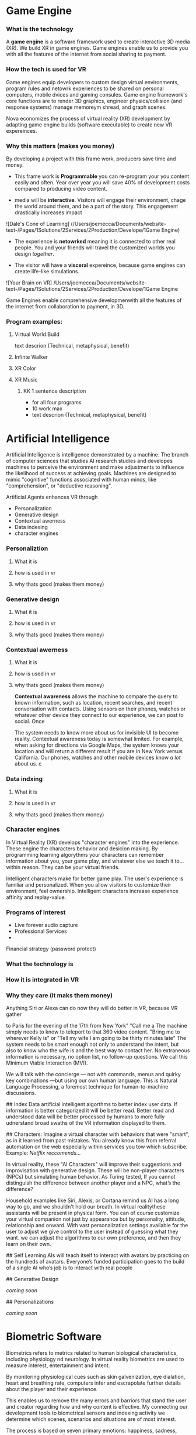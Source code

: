 * Game Engine


*** What is the technology

A *game engine* is a software framework used to create interactive 3D media (XR).  We build XR in game engines.  Game engines enable us to provide you with all the features of the internet from social sharing to payment.  
*** How the tech is used for VR

Game engines equip developers to custom design virtual environments, program rules and netowrk experiences to be shared on personal computers, mobile dvices and gaming consules. Game engine framework's core functions are to render 3D graphics, engineer physics/collision (and response systems) manage memoreym shread, and graph scenes.   

Nova economizes the process of virtual reality (XR) development by adapting game engine builds (software executable) to create new VR expereinces. 

*** Why this matters (makes you money)

By developing a project with this frame work, producers save time and money.   

- This frame work is *Programmable* you can re-program your you content easily and often.  Year over year you will save 40% of development costs compared to producing video content.  

- media will be *interactive*.  Visitors will engage their environment, chage the world around them, and be a part of the story.  This engagement drastically increases impact

![Dale's Cone of Learning] (/Users/joemecca/Documents/website-text-/Pages/1Solutions/2Services/2Production/Develope/1Game Engine)

- The experience is *netowrked* meaning it is connected to other real people. You and your friends will travel the customized worlds you design /together/.

- The visitor will have a *visceral* expereince, because game engines can create life-like simulations.

![Your Brain on VR] /Users/joemecca/Documents/website-text-/Pages/1Solutions/2Services/2Production/Develope/1Game Engine

Game Engines enable comprehensive developmenwith all the features of the internet from collaboration to payment, in 3D.


*** Program examples:
 
**** Virtual World Build

text descrion (Technical, metaphysical, benefit)

**** Infinte Walker

**** XR Color

**** XR Music

***** KK 1 sentence description 
- for all four programs
- 10 work max
- text descrion (Technical, metaphysical, benefit)



* Artificial Intelligence

Artificial Intelligence is intelligence demonstrated by a machine.   The branch of computer sciences that studies AI research studies and developes machines to perceive the environment and make adjustments to influence the likelihood of success at achieving goals.  Machines are designed to mimic "cognitive" functions associated with human minds, like "comprehension", or "deductive reasoning".


Artificial Agents enhances VR through 
- Personalization 
- Generative design
- Contextual awerness
- Data indexing
- character engines




*** Personaliztion

**** What it is
**** how is used in vr
**** why thats good (makes them money)



*** Generative design

**** What it is
**** how is used in vr
**** why thats good (makes them money)



*** Contextual awerness

**** What it is
**** how is used in vr
**** why thats good (makes them money)


*Contextual awareness* allows the machine to compare the query to known information, such as location, recent searches, and recent conversation with contacts.  Using sensors on their phones, watches or whatever other device they connect to our experience, we can post to social.  Once 

The system needs to know more about us for invisible UI to become reality. Contextual awareness today is somewhat limited. For example, when asking for directions via Google Maps, the system knows your location and will return a different result if you are in New York versus California. Our phones, watches and other mobile devices know /a lot/ about us.  
c





*** Data indxing

**** What it is
**** how is used in vr
**** why thats good (makes them money)


*** Character engines


In Virtual Reality (XR) develops "character engines" into the experience.  These engine the characters behavior and desicion making.   By programming learning algorythms your characters can remember information about you, your game play, and whatever else we teach it to... within reason.  They can be your virtual friends.

Intelligent characters make for better game play.  The user's experience is familiar and personalized.   When you allow visitors to customize their environment, feel ownership.  Intelligent characters increase experience affinity and replay-value.


*** Programs of Interest

- Live forever audio capture
- Professional Services
- 


Financial strategy (password protect)

  




*** What the technology is





*** How it is integrated in VR
*** Why they care (it maks them money)



Anything Siri or Alexa can do now they will do better in VR, because VR gather 


 to Paris for the evening of the 17th from New York"  "Call me a   The machine simply needs to know to teleport to that 360 video content.   "Bring me to wherever Kelly is"  or "Tell my wife I am going to be thirty minutes late"  The system needs to be smart enough not only to understand the intent, but also to know who the wife is and the best way to contact her. No extraneous information is necessary, no option list, no follow-up questions. We call this Minimum Viable Interaction (MVI).

We will talk with the concierge — not with commands, menus and quirky key combinations —but using our own human language.   This is Natural Language Processing, a foremost technique for human-to-machine discussions.   

## Index Data
artificial intelligent algorthms to better index user data.   If information is better categorized it will be better read.  Better read and understood data will be better processed by humans to more fully udnerstand broad swaths of the VR information displayed to them.

## Characters:     
Imagine a virtual character with behaviors that were "smart", as in it learned from past mistakes.   You already know this from referral automation on the web especially within services you tow which subscribe.  Example: /Netflix reccomends.../

 In virtual reality, these "AI Characters" will improve their suggestions and improvisation with generative design.  These will be non-player characters (NPCs) but simulating human behavior.   As Turing tested, If you cannot distinguish the difference between another player and a NPC, what’s the difference?    

Household examples like Siri, Alexis, or Cortana remind us AI has a long way to go, and we shouldn't hold our breath.   In virtual realitythese assistants will be present in physical form.   You can of course customize your virtual companion not just by appearance but by personality, attitude, relationship and onward.   With vast personalization settings available for the user to adjust we give control to the user instead of guessing what they want.  we can adjust the algorithms to our own preference, and then they learn on their own.    

## Self Learning 
AIs will teach itself to interact with avatars by practicing on the hundreds of avatars.   Everyone’s funded participation goes to the build of a single AI who’s job is to interact with real people


## Generative Design  
 
/coming soon/

## Personalizations

/coming soon/



* Biometric Software

Biometrics refers to metrics related to human biological characteristics, including physiology nd neurology. In virtual reality biometrics are used to measure interest, entertainment and intent.   

By monitoring physiological cues such as skin galvenization, eye dialation, heart and breathing rate, computers infer and escrapolate further details about the player and their experience.

This enables us to remove the many errors and barriors that stand the user and creator regarding how and why content is effective.   My connecting our development tools to biometrical sensors and indexing activity we determine which scenes, scenarios and situations are of most interest. 

The process is based on seven primary emotions: happiness, sadness, anger, contempt, fear, disgust, and suprise. 

# Blockchain

## How is Blockchain relavent to VR?
- secure transactions
- general stability of the platform
- allowance of microtransactions
- Fair rewards for publishers, no payment cuts


A "block"-"chain" is a distributed database (or ledger) that maintains a continuously growing list of ordered records.  This continously growing ordered list is called a "block".  It is connecting linearly to the other blocks, and making it a "chain" of blocks.  Features, such as "smart contracts" allow us to host concerts in VR with secure micro-transactions and affirmed security.

## Imutable
Blocks are designed to be inherently resistant to modification of the data — once recorded the data in a block cannot be altered retroactively. 

## Distributed
Records are spread evenly throughout all participants.  In virtual reality, collaborative

## Smart contract 
An agreement fascilitated by a computer protocol, enforcing the delivery of agreed terms without a third party (human).  Transactions are secure, trackable and irreversible.


## automated
Through peer-to-peer networks and a distributed timestamping server, a blockchain database is managed autonomously.

A VR on blockchain can form the ultimate democracy with an independent economy and freedom from the regulation of any governing body outside of itself.   We can build new life, economy and power-structure with the combination of these techonlogies.  In fact, we already have.


*** What the technology is
*** How it is integrated in VR
*** Why they care (it maks them money)
* Iot

*** What the technology is
*** How it is integrated in VR
*** Why they care (it maks them money)
* Haptics


*** What the technology is
*** How it is integrated in VR
*** Why they care (it maks them money)
* Photogrammetry:
	⁃	
	⁃	-- create 3d detailed vr spaces an d environemnts
	⁃	-- create models
	⁃	-- 3d scan expert (software
	⁃	-- Hardware - DSLR camera + lighting rings
	⁃	-- converying real space in VR - realism
	⁃	-- and integrating real locations into vitual worlds
	⁃	
	⁃	
	⁃	** SS downlaod phtogrammtery app and use 123D capture
	⁃	
	⁃	** Blockchain in VR
	⁃	—  CEEK is a vr blacken, uses smart contracts to have live vr concerts and other events.  works with ether
	⁃	— mana coin and decentraland
	⁃	— gaze coin. uses a custom engine to track a views eye movements and how much they are paying attention to certain information.
	⁃	— ad chain
	⁃	— make a vr creation, general stability of the platform is assured through blockchain.  
	⁃	— creative rights and credits
	⁃	—  vibe hub.- compineing crypto/blockchain/vr, buy and sell celebrity sessions, meet and greet with favorite artist or professional to learn a new skill — allowance of micro transactions with vive currency will usher in a new paradigm of social interactions and transactions .  more immersive than a live chat or phone call.   features, unique social experiences.  ERC20 token.   fair rewards for publishers, no payment cuts.  secure transactions
	⁃	— star citizen, funding on the blockchain
	⁃	
	⁃	
	⁃	


*** What the technology is
*** How it is integrated in VR
*** Why they care (it maks them money)
* VR Cryptocurrencies

*** What the technology is
*** How it is integrated in VR
*** Why they care (it maks them money)

	⁃	— make payments with crypto- more secure. micro transactions
	⁃	— lower tax rates
	⁃	— less moderation in the purchasing
	⁃	— more open market, no one telling you what you can and can’t sell.   
	⁃	— increases cost of graphics cards
	⁃	
	⁃	
* Cloud computing


*** What the technology is
*** How it is integrated in VR
*** Why they care (it maks them money)
	⁃	
	⁃	— Allows for remote storage
	⁃	— networked gaming
	⁃	— stream the VR game from someone else computer to yours
	⁃	— games are putting them all in the cloud, will run more smoothly
	⁃	— try an app before you download it
	⁃	— 
	⁃	
	⁃	

* The Web XR:

*** What the technology is
*** How it is integrated in VR
*** Why they care (it maks them money)

	⁃	— open and free platform
	⁃	— allows for more lightweight experiences
	⁃	— web XR framework, and can build anything in it
	⁃	— in unity you need to build from nothing.
	⁃	—
	⁃	
	⁃	


* Finite state machines

*** What the technology is
*** How it is integrated in VR
*** Why they care (it maks them money)


	⁃	— characters to engage 
	⁃	— used for implementing AI.
	⁃	— limitations of engagement - 
	⁃	— transition period
	⁃	— not in unreal for engine 4. (because it has stuff it can emulated, but someone else made a plug-in) it is not needed r useful until you use it or need it
	⁃	
* AI

	⁃	—  virtual assistant
	⁃	— store front navigation, there are 5 store fronts and they don’t all telly ou what you want to know.  you see all the same apps on al of them.   they are 
	⁃	— personalized information, know what you’ve seen and haven’t seen nd what you would be most interest in and receptive to buying.  
	⁃	— generative design.  based on your prefrences    
	⁃	
* Haptics
	⁃	— omni-tredmil  - have movement without the sensors.  you are not limited in space.  small foot space.   
	⁃	      —— safe action
	⁃	      ——  more physical movement and interaction
	⁃	      — — more immersive game play
	⁃	      — — 
	⁃	
	⁃	— subpack 
	⁃	   — — real time feedback, more immersion, 
	⁃	   — — elicits deeps emotions
	⁃	   — — stronger brand connection
	⁃	   — — experience things you could not feel in real life
	⁃	   — — raises the interest and intrigue
	⁃	        —— >   more play time more sales, increased sharing, better usability, retain a market for the product, better monetizati
	⁃	— controller feedback
	⁃	    — better relate to it.  better learn, better understand.  —   more you know, the better decisions you can make, the more you care,— passive subtle learning.   speak to them subconsciously.   gamification.   all he needs to win is pepsi (soda drinker pro)
	⁃	
	⁃	


* optical tracking 

*** What the technology is
*** How it is integrated in VR
*** Why they care (it maks them money)


	⁃	— tracks the person in the room and 
	⁃	—  more immersion.
	⁃	— less accidents, safety
	⁃	— enables spatial cognition
	⁃	— enables mixed reality
	⁃	— assists with proper movement
	⁃	— can gage your interest level 
	⁃	— computer vision integrates the surrounding area.   opens up to new methods.   
	⁃	if you are teleporting you cannot do anything that is balanced bath, and by tracking he movement
	⁃	—  
	⁃	
	⁃	
	⁃	Eye-tracking
	⁃	  — gage interest
	⁃	  — match attention with intention
	⁃	  — measure awareness, interest, focus, potentially intent
	⁃	  — measure effectiveness 
	⁃	
	⁃	
	⁃	AI Engine
	⁃	
	⁃	
	⁃	give them the versatility to chose a pasificis or a more aggressive route we can gage a lot about a person, their intereste, their demographic, 
	⁃	Bio-metric feedback
	⁃	
	⁃	
	⁃	
	⁃	
	⁃	** PRODUCT:
	⁃	
* motion tracking 



*** What the technology is
*** How it is integrated in VR
*** Why they care (it maks them money)

	⁃	— capture a real persona and put them as a NPC
	⁃	— enables real human movement for a npc.  
	⁃	— make a more realistic environment , more immersive, (not someones interpretations- -  looking at something you recognitive not just a bunch of polygons
	⁃	
	⁃	Projection mapping - 
	⁃	** the inverse of virtual reality
	⁃	
	⁃	— a strong connection to physical world objects like a building.  people work in it, see it everyday , grandfather helped build it
	⁃	— it is the art canvas
	⁃	— inverse a game engine vr/ar experience as a promotion
	⁃	— interactive tool, lets people engage
	⁃	— education tool.   
	⁃	
	⁃	
	⁃	
 -  - - Token sale of Vibe hub
	⁃	
	⁃	
	⁃	
	⁃	
	⁃	
	⁃	PRODUCTS:
	⁃	
	⁃	Why would someone want an anonymous company 
	⁃	— t protect their crypto
	⁃	— avoid paying unwanted third parties
	⁃	— benefits of anonymity,  security and safety from malicious players
	⁃	
	⁃	AR Branding 
	⁃	 — points for 
	⁃	— receive information (sponsored by brand content) and it will provide you with convenience and education and —> 



* Gaming industry:

- mobile 

platform membershare and size?

Which can we push VR games to.

Profile of the gamers.

Testimony on the future of XR by gamers

use gamers gate

Videogame junkies is a big game reviewer.

List of game industry influences.

In the likes of the gaming indsutry, we are indy


- made for competition
-- team based, co-=operation, communication and planning
-- strategy
-- social
-- unchartered experiences
-- communication
-- ranking/tiers 
-- playability
  + mechanics that work (unique mechanics) 
  + differnet 
-- balance
  + 

** spin off culture of the games
*** Community

*** Fan Art

*** Lore / Theories

*** Music


** Replay value
 - the dungeons are randomly generated. 
 - different endings
 - differnet gae play
 - variety of characters
 - variety of characters 
 - 


** 
